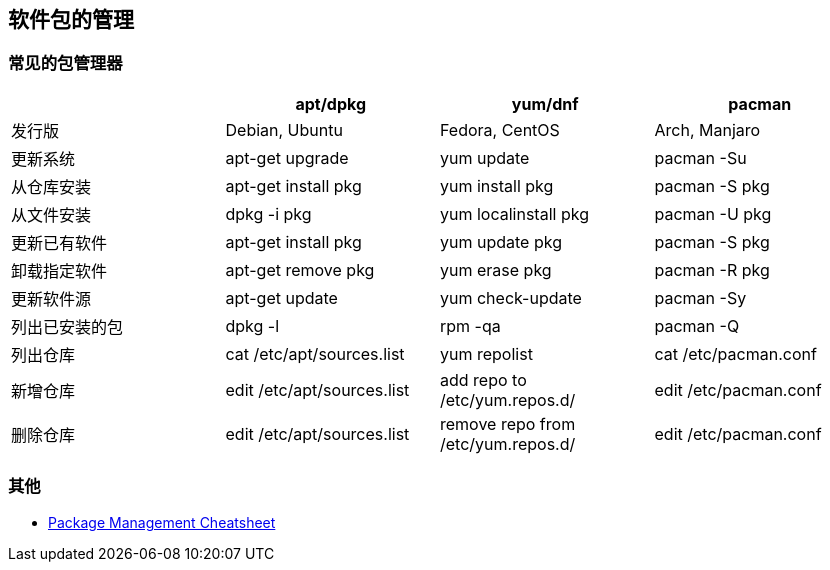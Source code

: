 == 软件包的管理

=== 常见的包管理器

|===
| | apt/dpkg | yum/dnf | pacman

| 发行版
| Debian, Ubuntu
| Fedora, CentOS
| Arch, Manjaro

| 更新系统
| apt-get upgrade
| yum update
| pacman -Su

| 从仓库安装
| apt-get install pkg
| yum install pkg
| pacman -S pkg

| 从文件安装
| dpkg -i pkg
| yum localinstall pkg
| pacman -U pkg

| 更新已有软件
| apt-get install pkg
| yum update pkg
| pacman -S pkg

| 卸载指定软件
| apt-get remove pkg
| yum erase pkg
| pacman -R pkg

| 更新软件源
| apt-get update
| yum check-update
| pacman -Sy

| 列出已安装的包
| dpkg -l
| rpm -qa
| pacman -Q

| 列出仓库
| cat /etc/apt/sources.list
| yum repolist
| cat /etc/pacman.conf

| 新增仓库
| edit /etc/apt/sources.list
| add repo to /etc/yum.repos.d/
| edit /etc/pacman.conf

| 删除仓库
| edit /etc/apt/sources.list
| remove repo from /etc/yum.repos.d/
| edit /etc/pacman.conf

|===




=== 其他

* https://distrowatch.com/dwres.php?resource=package-management[Package Management Cheatsheet]
